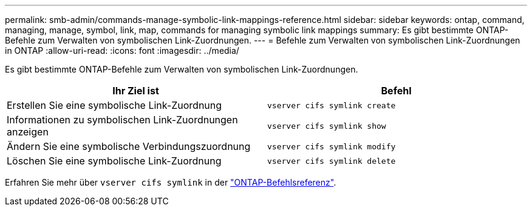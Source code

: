 ---
permalink: smb-admin/commands-manage-symbolic-link-mappings-reference.html 
sidebar: sidebar 
keywords: ontap, command, managing, manage, symbol, link, map, commands for managing symbolic link mappings 
summary: Es gibt bestimmte ONTAP-Befehle zum Verwalten von symbolischen Link-Zuordnungen. 
---
= Befehle zum Verwalten von symbolischen Link-Zuordnungen in ONTAP
:allow-uri-read: 
:icons: font
:imagesdir: ../media/


[role="lead"]
Es gibt bestimmte ONTAP-Befehle zum Verwalten von symbolischen Link-Zuordnungen.

|===
| Ihr Ziel ist | Befehl 


 a| 
Erstellen Sie eine symbolische Link-Zuordnung
 a| 
`vserver cifs symlink create`



 a| 
Informationen zu symbolischen Link-Zuordnungen anzeigen
 a| 
`vserver cifs symlink show`



 a| 
Ändern Sie eine symbolische Verbindungszuordnung
 a| 
`vserver cifs symlink modify`



 a| 
Löschen Sie eine symbolische Link-Zuordnung
 a| 
`vserver cifs symlink delete`

|===
Erfahren Sie mehr über `vserver cifs symlink` in der link:https://docs.netapp.com/us-en/ontap-cli/search.html?q=vserver+cifs+symlink["ONTAP-Befehlsreferenz"^].
